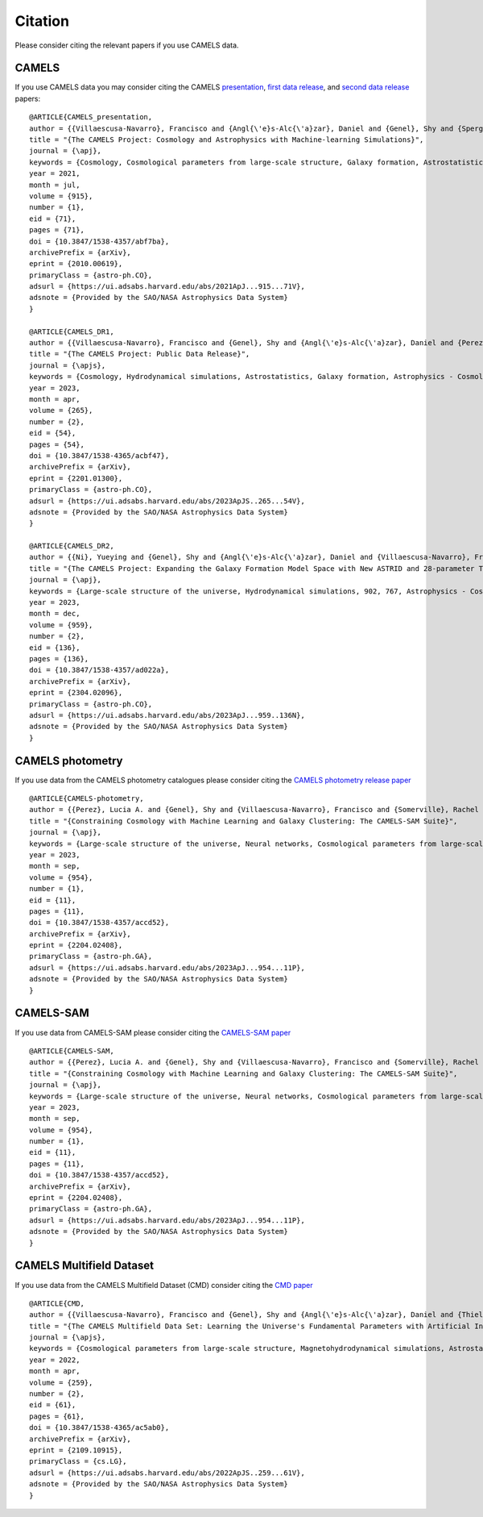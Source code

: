 ********
Citation
********

Please consider citing the relevant papers if you use CAMELS data.

CAMELS
~~~~~~

If you use CAMELS data you may consider citing the CAMELS `presentation <https://arxiv.org/abs/2010.00619>`_, `first data release <https://arxiv.org/abs/2201.01300>`_, and `second data release <https://arxiv.org/abs/2304.02096>`_ papers:

::

   @ARTICLE{CAMELS_presentation,
   author = {{Villaescusa-Navarro}, Francisco and {Angl{\'e}s-Alc{\'a}zar}, Daniel and {Genel}, Shy and {Spergel}, David N. and {Somerville}, Rachel S. and {Dave}, Romeel and {Pillepich}, Annalisa and {Hernquist}, Lars and {Nelson}, Dylan and {Torrey}, Paul and {Narayanan}, Desika and {Li}, Yin and {Philcox}, Oliver and {La Torre}, Valentina and {Maria Delgado}, Ana and {Ho}, Shirley and {Hassan}, Sultan and {Burkhart}, Blakesley and {Wadekar}, Digvijay and {Battaglia}, Nicholas and {Contardo}, Gabriella and {Bryan}, Greg L.},
   title = "{The CAMELS Project: Cosmology and Astrophysics with Machine-learning Simulations}",
   journal = {\apj},
   keywords = {Cosmology, Cosmological parameters from large-scale structure, Galaxy formation, Astrostatistics, 343, 340, 595, 1882, Astrophysics - Cosmology and Nongalactic Astrophysics, Astrophysics - Astrophysics of Galaxies, Astrophysics - Instrumentation and Methods for Astrophysics},
   year = 2021,
   month = jul,
   volume = {915},
   number = {1},
   eid = {71},
   pages = {71},
   doi = {10.3847/1538-4357/abf7ba},
   archivePrefix = {arXiv},
   eprint = {2010.00619},
   primaryClass = {astro-ph.CO},
   adsurl = {https://ui.adsabs.harvard.edu/abs/2021ApJ...915...71V},
   adsnote = {Provided by the SAO/NASA Astrophysics Data System}
   }

   @ARTICLE{CAMELS_DR1,
   author = {{Villaescusa-Navarro}, Francisco and {Genel}, Shy and {Angl{\'e}s-Alc{\'a}zar}, Daniel and {Perez}, Lucia A. and {Villanueva-Domingo}, Pablo and {Wadekar}, Digvijay and {Shao}, Helen and {Mohammad}, Faizan G. and {Hassan}, Sultan and {Moser}, Emily and {Lau}, Erwin T. and {Machado Poletti Valle}, Luis Fernando and {Nicola}, Andrina and {Thiele}, Leander and {Jo}, Yongseok and {Philcox}, Oliver H.~E. and {Oppenheimer}, Benjamin D. and {Tillman}, Megan and {Hahn}, ChangHoon and {Kaushal}, Neerav and {Pisani}, Alice and {Gebhardt}, Matthew and {Delgado}, Ana Maria and {Caliendo}, Joyce and {Kreisch}, Christina and {Wong}, Kaze W.~K. and {Coulton}, William R. and {Eickenberg}, Michael and {Parimbelli}, Gabriele and {Ni}, Yueying and {Steinwandel}, Ulrich P. and {La Torre}, Valentina and {Dave}, Romeel and {Battaglia}, Nicholas and {Nagai}, Daisuke and {Spergel}, David N. and {Hernquist}, Lars and {Burkhart}, Blakesley and {Narayanan}, Desika and {Wandelt}, Benjamin and {Somerville}, Rachel S. and {Bryan}, Greg L. and {Viel}, Matteo and {Li}, Yin and {Irsic}, Vid and {Kraljic}, Katarina and {Marinacci}, Federico and {Vogelsberger}, Mark},
   title = "{The CAMELS Project: Public Data Release}",
   journal = {\apjs},
   keywords = {Cosmology, Hydrodynamical simulations, Astrostatistics, Galaxy formation, Astrophysics - Cosmology and Nongalactic Astrophysics, Astrophysics - Astrophysics of Galaxies, Astrophysics - Instrumentation and Methods for Astrophysics, Computer Science - Artificial Intelligence, Computer Science - Machine Learning},
   year = 2023,
   month = apr,
   volume = {265},
   number = {2},
   eid = {54},
   pages = {54},
   doi = {10.3847/1538-4365/acbf47},
   archivePrefix = {arXiv},
   eprint = {2201.01300},
   primaryClass = {astro-ph.CO},
   adsurl = {https://ui.adsabs.harvard.edu/abs/2023ApJS..265...54V},
   adsnote = {Provided by the SAO/NASA Astrophysics Data System}
   }

   @ARTICLE{CAMELS_DR2,
   author = {{Ni}, Yueying and {Genel}, Shy and {Angl{\'e}s-Alc{\'a}zar}, Daniel and {Villaescusa-Navarro}, Francisco and {Jo}, Yongseok and {Bird}, Simeon and {Di Matteo}, Tiziana and {Croft}, Rupert and {Chen}, Nianyi and {de Santi}, Natal{\'\i} S.~M. and {Gebhardt}, Matthew and {Shao}, Helen and {Pandey}, Shivam and {Hernquist}, Lars and {Dave}, Romeel},
   title = "{The CAMELS Project: Expanding the Galaxy Formation Model Space with New ASTRID and 28-parameter TNG and SIMBA Suites}",
   journal = {\apj},
   keywords = {Large-scale structure of the universe, Hydrodynamical simulations, 902, 767, Astrophysics - Cosmology and Nongalactic Astrophysics, Astrophysics - Astrophysics of Galaxies, Computer Science - Machine Learning},
   year = 2023,
   month = dec,
   volume = {959},
   number = {2},
   eid = {136},
   pages = {136},
   doi = {10.3847/1538-4357/ad022a},
   archivePrefix = {arXiv},
   eprint = {2304.02096},
   primaryClass = {astro-ph.CO},
   adsurl = {https://ui.adsabs.harvard.edu/abs/2023ApJ...959..136N},
   adsnote = {Provided by the SAO/NASA Astrophysics Data System}
   }


CAMELS photometry
~~~~~~~~~~~~~~~~~

If you use data from the CAMELS photometry catalogues please consider citing the `CAMELS photometry release paper <https://arxiv.org/abs/2204.02408>`_

::

   @ARTICLE{CAMELS-photometry,
   author = {{Perez}, Lucia A. and {Genel}, Shy and {Villaescusa-Navarro}, Francisco and {Somerville}, Rachel S. and {Gabrielpillai}, Austen and {Angl{\'e}s-Alc{\'a}zar}, Daniel and {Wandelt}, Benjamin D. and {Yung}, L.~Y. Aaron},
   title = "{Constraining Cosmology with Machine Learning and Galaxy Clustering: The CAMELS-SAM Suite}",
   journal = {\apj},
   keywords = {Large-scale structure of the universe, Neural networks, Cosmological parameters from large-scale structure, N-body simulations, Galaxy formation, 902, 1933, 340, 1083, 595, Astrophysics - Astrophysics of Galaxies, Astrophysics - Cosmology and Nongalactic Astrophysics},
   year = 2023,
   month = sep,
   volume = {954},
   number = {1},
   eid = {11},
   pages = {11},
   doi = {10.3847/1538-4357/accd52},
   archivePrefix = {arXiv},
   eprint = {2204.02408},
   primaryClass = {astro-ph.GA},
   adsurl = {https://ui.adsabs.harvard.edu/abs/2023ApJ...954...11P},
   adsnote = {Provided by the SAO/NASA Astrophysics Data System}
   }


CAMELS-SAM
~~~~~~~~~~

If you use data from CAMELS-SAM please consider citing the `CAMELS-SAM paper <https://arxiv.org/abs/2204.02408>`_

::

   @ARTICLE{CAMELS-SAM,
   author = {{Perez}, Lucia A. and {Genel}, Shy and {Villaescusa-Navarro}, Francisco and {Somerville}, Rachel S. and {Gabrielpillai}, Austen and {Angl{\'e}s-Alc{\'a}zar}, Daniel and {Wandelt}, Benjamin D. and {Yung}, L.~Y. Aaron},
   title = "{Constraining Cosmology with Machine Learning and Galaxy Clustering: The CAMELS-SAM Suite}",
   journal = {\apj},
   keywords = {Large-scale structure of the universe, Neural networks, Cosmological parameters from large-scale structure, N-body simulations, Galaxy formation, 902, 1933, 340, 1083, 595, Astrophysics - Astrophysics of Galaxies, Astrophysics - Cosmology and Nongalactic Astrophysics},
   year = 2023,
   month = sep,
   volume = {954},
   number = {1},
   eid = {11},
   pages = {11},
   doi = {10.3847/1538-4357/accd52},
   archivePrefix = {arXiv},
   eprint = {2204.02408},
   primaryClass = {astro-ph.GA},
   adsurl = {https://ui.adsabs.harvard.edu/abs/2023ApJ...954...11P},
   adsnote = {Provided by the SAO/NASA Astrophysics Data System}
   }


CAMELS Multifield Dataset
~~~~~~~~~~~~~~~~~~~~~~~~~

If you use data from the CAMELS Multifield Dataset (CMD) consider citing the `CMD paper <https://arxiv.org/abs/2109.10915>`_

::

   @ARTICLE{CMD,
   author = {{Villaescusa-Navarro}, Francisco and {Genel}, Shy and {Angl{\'e}s-Alc{\'a}zar}, Daniel and {Thiele}, Leander and {Dave}, Romeel and {Narayanan}, Desika and {Nicola}, Andrina and {Li}, Yin and {Villanueva-Domingo}, Pablo and {Wandelt}, Benjamin and {Spergel}, David N. and {Somerville}, Rachel S. and {Zorrilla Matilla}, Jose Manuel and {Mohammad}, Faizan G. and {Hassan}, Sultan and {Shao}, Helen and {Wadekar}, Digvijay and {Eickenberg}, Michael and {Wong}, Kaze W.~K. and {Contardo}, Gabriella and {Jo}, Yongseok and {Moser}, Emily and {Lau}, Erwin T. and {Machado Poletti Valle}, Luis Fernando and {Perez}, Lucia A. and {Nagai}, Daisuke and {Battaglia}, Nicholas and {Vogelsberger}, Mark},
   title = "{The CAMELS Multifield Data Set: Learning the Universe's Fundamental Parameters with Artificial Intelligence}",
   journal = {\apjs},
   keywords = {Cosmological parameters from large-scale structure, Magnetohydrodynamical simulations, Astrostatistics, N-body simulations, 340, 1966, 1882, 1083, Computer Science - Machine Learning, Astrophysics - Cosmology and Nongalactic Astrophysics, Astrophysics - Astrophysics of Galaxies, Astrophysics - Instrumentation and Methods for Astrophysics, Computer Science - Computer Vision and Pattern Recognition},
   year = 2022,
   month = apr,
   volume = {259},
   number = {2},
   eid = {61},
   pages = {61},
   doi = {10.3847/1538-4365/ac5ab0},
   archivePrefix = {arXiv},
   eprint = {2109.10915},
   primaryClass = {cs.LG},
   adsurl = {https://ui.adsabs.harvard.edu/abs/2022ApJS..259...61V},
   adsnote = {Provided by the SAO/NASA Astrophysics Data System}
   }

